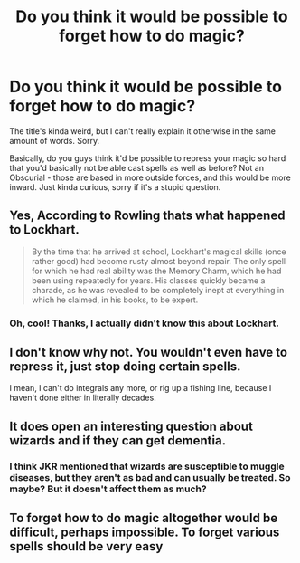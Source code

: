#+TITLE: Do you think it would be possible to forget how to do magic?

* Do you think it would be possible to forget how to do magic?
:PROPERTIES:
:Author: rosemarysbabykitten
:Score: 4
:DateUnix: 1591287472.0
:DateShort: 2020-Jun-04
:FlairText: Discussion
:END:
The title's kinda weird, but I can't really explain it otherwise in the same amount of words. Sorry.

Basically, do you guys think it'd be possible to repress your magic so hard that you'd basically not be able cast spells as well as before? Not an Obscurial - those are based in more outside forces, and this would be more inward. Just kinda curious, sorry if it's a stupid question.


** Yes, According to Rowling thats what happened to Lockhart.

#+begin_quote
  By the time that he arrived at school, Lockhart's magical skills (once rather good) had become rusty almost beyond repair. The only spell for which he had real ability was the Memory Charm, which he had been using repeatedly for years. His classes quickly became a charade, as he was revealed to be completely inept at everything in which he claimed, in his books, to be expert.
#+end_quote
:PROPERTIES:
:Author: aAlouda
:Score: 10
:DateUnix: 1591287810.0
:DateShort: 2020-Jun-04
:END:

*** Oh, cool! Thanks, I actually didn't know this about Lockhart.
:PROPERTIES:
:Author: rosemarysbabykitten
:Score: 2
:DateUnix: 1591287859.0
:DateShort: 2020-Jun-04
:END:


** I don't know why not. You wouldn't even have to repress it, just stop doing certain spells.

I mean, I can't do integrals any more, or rig up a fishing line, because I haven't done either in literally decades.
:PROPERTIES:
:Author: JennaSayquah
:Score: 3
:DateUnix: 1591305796.0
:DateShort: 2020-Jun-05
:END:


** It does open an interesting question about wizards and if they can get dementia.
:PROPERTIES:
:Score: 2
:DateUnix: 1591289119.0
:DateShort: 2020-Jun-04
:END:

*** I think JKR mentioned that wizards are susceptible to muggle diseases, but they aren't as bad and can usually be treated. So maybe? But it doesn't affect them as much?
:PROPERTIES:
:Author: rosemarysbabykitten
:Score: 3
:DateUnix: 1591289291.0
:DateShort: 2020-Jun-04
:END:


** To forget how to do magic altogether would be difficult, perhaps impossible. To forget various spells should be very easy
:PROPERTIES:
:Author: Tsorovar
:Score: 2
:DateUnix: 1591344749.0
:DateShort: 2020-Jun-05
:END:
